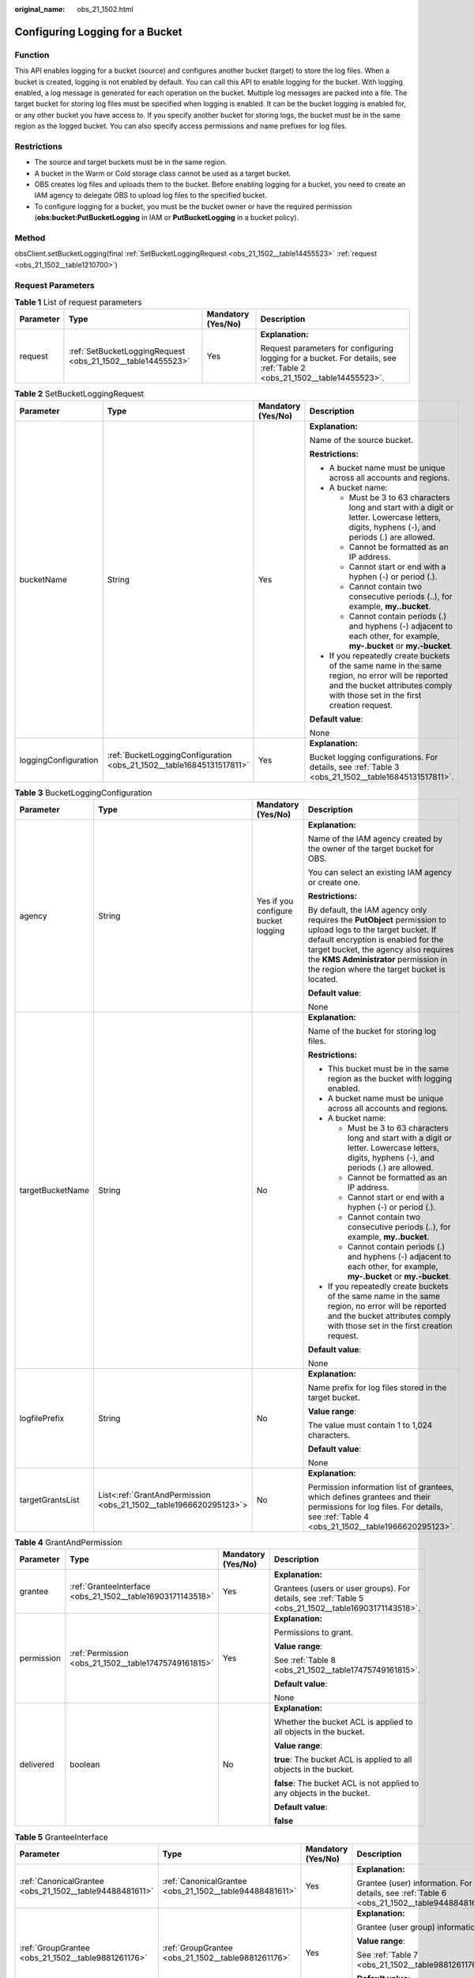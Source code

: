 :original_name: obs_21_1502.html

.. _obs_21_1502:

Configuring Logging for a Bucket
================================

Function
--------

This API enables logging for a bucket (source) and configures another bucket (target) to store the log files. When a bucket is created, logging is not enabled by default. You can call this API to enable logging for the bucket. With logging enabled, a log message is generated for each operation on the bucket. Multiple log messages are packed into a file. The target bucket for storing log files must be specified when logging is enabled. It can be the bucket logging is enabled for, or any other bucket you have access to. If you specify another bucket for storing logs, the bucket must be in the same region as the logged bucket. You can also specify access permissions and name prefixes for log files.

Restrictions
------------

-  The source and target buckets must be in the same region.
-  A bucket in the Warm or Cold storage class cannot be used as a target bucket.
-  OBS creates log files and uploads them to the bucket. Before enabling logging for a bucket, you need to create an IAM agency to delegate OBS to upload log files to the specified bucket.
-  To configure logging for a bucket, you must be the bucket owner or have the required permission (**obs:bucket:PutBucketLogging** in IAM or **PutBucketLogging** in a bucket policy).

Method
------

obsClient.setBucketLogging(final :ref:`SetBucketLoggingRequest <obs_21_1502__table14455523>` :ref:`request <obs_21_1502__table1210700>`)

Request Parameters
------------------

.. _obs_21_1502__table1210700:

.. table:: **Table 1** List of request parameters

   +-----------------+-------------------------------------------------------------+--------------------+------------------------------------------------------------------------------------------------------------------------+
   | Parameter       | Type                                                        | Mandatory (Yes/No) | Description                                                                                                            |
   +=================+=============================================================+====================+========================================================================================================================+
   | request         | :ref:`SetBucketLoggingRequest <obs_21_1502__table14455523>` | Yes                | **Explanation:**                                                                                                       |
   |                 |                                                             |                    |                                                                                                                        |
   |                 |                                                             |                    | Request parameters for configuring logging for a bucket. For details, see :ref:`Table 2 <obs_21_1502__table14455523>`. |
   +-----------------+-------------------------------------------------------------+--------------------+------------------------------------------------------------------------------------------------------------------------+

.. _obs_21_1502__table14455523:

.. table:: **Table 2** SetBucketLoggingRequest

   +----------------------+----------------------------------------------------------------------+--------------------+-----------------------------------------------------------------------------------------------------------------------------------------------------------------------------------+
   | Parameter            | Type                                                                 | Mandatory (Yes/No) | Description                                                                                                                                                                       |
   +======================+======================================================================+====================+===================================================================================================================================================================================+
   | bucketName           | String                                                               | Yes                | **Explanation:**                                                                                                                                                                  |
   |                      |                                                                      |                    |                                                                                                                                                                                   |
   |                      |                                                                      |                    | Name of the source bucket.                                                                                                                                                        |
   |                      |                                                                      |                    |                                                                                                                                                                                   |
   |                      |                                                                      |                    | **Restrictions:**                                                                                                                                                                 |
   |                      |                                                                      |                    |                                                                                                                                                                                   |
   |                      |                                                                      |                    | -  A bucket name must be unique across all accounts and regions.                                                                                                                  |
   |                      |                                                                      |                    | -  A bucket name:                                                                                                                                                                 |
   |                      |                                                                      |                    |                                                                                                                                                                                   |
   |                      |                                                                      |                    |    -  Must be 3 to 63 characters long and start with a digit or letter. Lowercase letters, digits, hyphens (-), and periods (.) are allowed.                                      |
   |                      |                                                                      |                    |    -  Cannot be formatted as an IP address.                                                                                                                                       |
   |                      |                                                                      |                    |    -  Cannot start or end with a hyphen (-) or period (.).                                                                                                                        |
   |                      |                                                                      |                    |    -  Cannot contain two consecutive periods (..), for example, **my..bucket**.                                                                                                   |
   |                      |                                                                      |                    |    -  Cannot contain periods (.) and hyphens (-) adjacent to each other, for example, **my-.bucket** or **my.-bucket**.                                                           |
   |                      |                                                                      |                    |                                                                                                                                                                                   |
   |                      |                                                                      |                    | -  If you repeatedly create buckets of the same name in the same region, no error will be reported and the bucket attributes comply with those set in the first creation request. |
   |                      |                                                                      |                    |                                                                                                                                                                                   |
   |                      |                                                                      |                    | **Default value**:                                                                                                                                                                |
   |                      |                                                                      |                    |                                                                                                                                                                                   |
   |                      |                                                                      |                    | None                                                                                                                                                                              |
   +----------------------+----------------------------------------------------------------------+--------------------+-----------------------------------------------------------------------------------------------------------------------------------------------------------------------------------+
   | loggingConfiguration | :ref:`BucketLoggingConfiguration <obs_21_1502__table16845131517811>` | Yes                | **Explanation:**                                                                                                                                                                  |
   |                      |                                                                      |                    |                                                                                                                                                                                   |
   |                      |                                                                      |                    | Bucket logging configurations. For details, see :ref:`Table 3 <obs_21_1502__table16845131517811>`.                                                                                |
   +----------------------+----------------------------------------------------------------------+--------------------+-----------------------------------------------------------------------------------------------------------------------------------------------------------------------------------+

.. _obs_21_1502__table16845131517811:

.. table:: **Table 3** BucketLoggingConfiguration

   +------------------+-------------------------------------------------------------------+-------------------------------------+------------------------------------------------------------------------------------------------------------------------------------------------------------------------------------------------------------------------------------------------------------------------------------+
   | Parameter        | Type                                                              | Mandatory (Yes/No)                  | Description                                                                                                                                                                                                                                                                        |
   +==================+===================================================================+=====================================+====================================================================================================================================================================================================================================================================================+
   | agency           | String                                                            | Yes if you configure bucket logging | **Explanation:**                                                                                                                                                                                                                                                                   |
   |                  |                                                                   |                                     |                                                                                                                                                                                                                                                                                    |
   |                  |                                                                   |                                     | Name of the IAM agency created by the owner of the target bucket for OBS.                                                                                                                                                                                                          |
   |                  |                                                                   |                                     |                                                                                                                                                                                                                                                                                    |
   |                  |                                                                   |                                     | You can select an existing IAM agency or create one.                                                                                                                                                                                                                               |
   |                  |                                                                   |                                     |                                                                                                                                                                                                                                                                                    |
   |                  |                                                                   |                                     | **Restrictions:**                                                                                                                                                                                                                                                                  |
   |                  |                                                                   |                                     |                                                                                                                                                                                                                                                                                    |
   |                  |                                                                   |                                     | By default, the IAM agency only requires the **PutObject** permission to upload logs to the target bucket. If default encryption is enabled for the target bucket, the agency also requires the **KMS Administrator** permission in the region where the target bucket is located. |
   |                  |                                                                   |                                     |                                                                                                                                                                                                                                                                                    |
   |                  |                                                                   |                                     | **Default value**:                                                                                                                                                                                                                                                                 |
   |                  |                                                                   |                                     |                                                                                                                                                                                                                                                                                    |
   |                  |                                                                   |                                     | None                                                                                                                                                                                                                                                                               |
   +------------------+-------------------------------------------------------------------+-------------------------------------+------------------------------------------------------------------------------------------------------------------------------------------------------------------------------------------------------------------------------------------------------------------------------------+
   | targetBucketName | String                                                            | No                                  | **Explanation:**                                                                                                                                                                                                                                                                   |
   |                  |                                                                   |                                     |                                                                                                                                                                                                                                                                                    |
   |                  |                                                                   |                                     | Name of the bucket for storing log files.                                                                                                                                                                                                                                          |
   |                  |                                                                   |                                     |                                                                                                                                                                                                                                                                                    |
   |                  |                                                                   |                                     | **Restrictions:**                                                                                                                                                                                                                                                                  |
   |                  |                                                                   |                                     |                                                                                                                                                                                                                                                                                    |
   |                  |                                                                   |                                     | -  This bucket must be in the same region as the bucket with logging enabled.                                                                                                                                                                                                      |
   |                  |                                                                   |                                     | -  A bucket name must be unique across all accounts and regions.                                                                                                                                                                                                                   |
   |                  |                                                                   |                                     | -  A bucket name:                                                                                                                                                                                                                                                                  |
   |                  |                                                                   |                                     |                                                                                                                                                                                                                                                                                    |
   |                  |                                                                   |                                     |    -  Must be 3 to 63 characters long and start with a digit or letter. Lowercase letters, digits, hyphens (-), and periods (.) are allowed.                                                                                                                                       |
   |                  |                                                                   |                                     |    -  Cannot be formatted as an IP address.                                                                                                                                                                                                                                        |
   |                  |                                                                   |                                     |    -  Cannot start or end with a hyphen (-) or period (.).                                                                                                                                                                                                                         |
   |                  |                                                                   |                                     |    -  Cannot contain two consecutive periods (..), for example, **my..bucket**.                                                                                                                                                                                                    |
   |                  |                                                                   |                                     |    -  Cannot contain periods (.) and hyphens (-) adjacent to each other, for example, **my-.bucket** or **my.-bucket**.                                                                                                                                                            |
   |                  |                                                                   |                                     |                                                                                                                                                                                                                                                                                    |
   |                  |                                                                   |                                     | -  If you repeatedly create buckets of the same name in the same region, no error will be reported and the bucket attributes comply with those set in the first creation request.                                                                                                  |
   |                  |                                                                   |                                     |                                                                                                                                                                                                                                                                                    |
   |                  |                                                                   |                                     | **Default value**:                                                                                                                                                                                                                                                                 |
   |                  |                                                                   |                                     |                                                                                                                                                                                                                                                                                    |
   |                  |                                                                   |                                     | None                                                                                                                                                                                                                                                                               |
   +------------------+-------------------------------------------------------------------+-------------------------------------+------------------------------------------------------------------------------------------------------------------------------------------------------------------------------------------------------------------------------------------------------------------------------------+
   | logfilePrefix    | String                                                            | No                                  | **Explanation:**                                                                                                                                                                                                                                                                   |
   |                  |                                                                   |                                     |                                                                                                                                                                                                                                                                                    |
   |                  |                                                                   |                                     | Name prefix for log files stored in the target bucket.                                                                                                                                                                                                                             |
   |                  |                                                                   |                                     |                                                                                                                                                                                                                                                                                    |
   |                  |                                                                   |                                     | **Value range**:                                                                                                                                                                                                                                                                   |
   |                  |                                                                   |                                     |                                                                                                                                                                                                                                                                                    |
   |                  |                                                                   |                                     | The value must contain 1 to 1,024 characters.                                                                                                                                                                                                                                      |
   |                  |                                                                   |                                     |                                                                                                                                                                                                                                                                                    |
   |                  |                                                                   |                                     | **Default value**:                                                                                                                                                                                                                                                                 |
   |                  |                                                                   |                                     |                                                                                                                                                                                                                                                                                    |
   |                  |                                                                   |                                     | None                                                                                                                                                                                                                                                                               |
   +------------------+-------------------------------------------------------------------+-------------------------------------+------------------------------------------------------------------------------------------------------------------------------------------------------------------------------------------------------------------------------------------------------------------------------------+
   | targetGrantsList | List<:ref:`GrantAndPermission <obs_21_1502__table1966620295123>`> | No                                  | **Explanation:**                                                                                                                                                                                                                                                                   |
   |                  |                                                                   |                                     |                                                                                                                                                                                                                                                                                    |
   |                  |                                                                   |                                     | Permission information list of grantees, which defines grantees and their permissions for log files. For details, see :ref:`Table 4 <obs_21_1502__table1966620295123>`.                                                                                                            |
   +------------------+-------------------------------------------------------------------+-------------------------------------+------------------------------------------------------------------------------------------------------------------------------------------------------------------------------------------------------------------------------------------------------------------------------------+

.. _obs_21_1502__table1966620295123:

.. table:: **Table 4** GrantAndPermission

   +-----------------+------------------------------------------------------------+--------------------+------------------------------------------------------------------------------------------------------+
   | Parameter       | Type                                                       | Mandatory (Yes/No) | Description                                                                                          |
   +=================+============================================================+====================+======================================================================================================+
   | grantee         | :ref:`GranteeInterface <obs_21_1502__table16903171143518>` | Yes                | **Explanation:**                                                                                     |
   |                 |                                                            |                    |                                                                                                      |
   |                 |                                                            |                    | Grantees (users or user groups). For details, see :ref:`Table 5 <obs_21_1502__table16903171143518>`. |
   +-----------------+------------------------------------------------------------+--------------------+------------------------------------------------------------------------------------------------------+
   | permission      | :ref:`Permission <obs_21_1502__table17475749161815>`       | Yes                | **Explanation:**                                                                                     |
   |                 |                                                            |                    |                                                                                                      |
   |                 |                                                            |                    | Permissions to grant.                                                                                |
   |                 |                                                            |                    |                                                                                                      |
   |                 |                                                            |                    | **Value range**:                                                                                     |
   |                 |                                                            |                    |                                                                                                      |
   |                 |                                                            |                    | See :ref:`Table 8 <obs_21_1502__table17475749161815>`.                                               |
   |                 |                                                            |                    |                                                                                                      |
   |                 |                                                            |                    | **Default value**:                                                                                   |
   |                 |                                                            |                    |                                                                                                      |
   |                 |                                                            |                    | None                                                                                                 |
   +-----------------+------------------------------------------------------------+--------------------+------------------------------------------------------------------------------------------------------+
   | delivered       | boolean                                                    | No                 | **Explanation:**                                                                                     |
   |                 |                                                            |                    |                                                                                                      |
   |                 |                                                            |                    | Whether the bucket ACL is applied to all objects in the bucket.                                      |
   |                 |                                                            |                    |                                                                                                      |
   |                 |                                                            |                    | **Value range**:                                                                                     |
   |                 |                                                            |                    |                                                                                                      |
   |                 |                                                            |                    | **true**: The bucket ACL is applied to all objects in the bucket.                                    |
   |                 |                                                            |                    |                                                                                                      |
   |                 |                                                            |                    | **false**: The bucket ACL is not applied to any objects in the bucket.                               |
   |                 |                                                            |                    |                                                                                                      |
   |                 |                                                            |                    | **Default value**:                                                                                   |
   |                 |                                                            |                    |                                                                                                      |
   |                 |                                                            |                    | **false**                                                                                            |
   +-----------------+------------------------------------------------------------+--------------------+------------------------------------------------------------------------------------------------------+

.. _obs_21_1502__table16903171143518:

.. table:: **Table 5** GranteeInterface

   +---------------------------------------------------------+---------------------------------------------------------+--------------------+----------------------------------------------------------------------------------------------+
   | Parameter                                               | Type                                                    | Mandatory (Yes/No) | Description                                                                                  |
   +=========================================================+=========================================================+====================+==============================================================================================+
   | :ref:`CanonicalGrantee <obs_21_1502__table94488481611>` | :ref:`CanonicalGrantee <obs_21_1502__table94488481611>` | Yes                | **Explanation:**                                                                             |
   |                                                         |                                                         |                    |                                                                                              |
   |                                                         |                                                         |                    | Grantee (user) information. For details, see :ref:`Table 6 <obs_21_1502__table94488481611>`. |
   +---------------------------------------------------------+---------------------------------------------------------+--------------------+----------------------------------------------------------------------------------------------+
   | :ref:`GroupGrantee <obs_21_1502__table9881261176>`      | :ref:`GroupGrantee <obs_21_1502__table9881261176>`      | Yes                | **Explanation:**                                                                             |
   |                                                         |                                                         |                    |                                                                                              |
   |                                                         |                                                         |                    | Grantee (user group) information.                                                            |
   |                                                         |                                                         |                    |                                                                                              |
   |                                                         |                                                         |                    | **Value range**:                                                                             |
   |                                                         |                                                         |                    |                                                                                              |
   |                                                         |                                                         |                    | See :ref:`Table 7 <obs_21_1502__table9881261176>`.                                           |
   |                                                         |                                                         |                    |                                                                                              |
   |                                                         |                                                         |                    | **Default value**:                                                                           |
   |                                                         |                                                         |                    |                                                                                              |
   |                                                         |                                                         |                    | None                                                                                         |
   +---------------------------------------------------------+---------------------------------------------------------+--------------------+----------------------------------------------------------------------------------------------+

.. _obs_21_1502__table94488481611:

.. table:: **Table 6** CanonicalGrantee

   +-----------------+-----------------+-------------------------------------------+----------------------------------------------------------------------------------------------+
   | Parameter       | Type            | Mandatory (Yes/No)                        | Description                                                                                  |
   +=================+=================+===========================================+==============================================================================================+
   | grantId         | String          | Yes if **Type** is set to **GranteeUser** | **Explanation:**                                                                             |
   |                 |                 |                                           |                                                                                              |
   |                 |                 |                                           | Account (domain) ID of the grantee.                                                          |
   |                 |                 |                                           |                                                                                              |
   |                 |                 |                                           | **Value range**:                                                                             |
   |                 |                 |                                           |                                                                                              |
   |                 |                 |                                           | To obtain the account ID, see :ref:`How Do I Get My Account ID and User ID? <obs_23_1712>`   |
   |                 |                 |                                           |                                                                                              |
   |                 |                 |                                           | **Default value**:                                                                           |
   |                 |                 |                                           |                                                                                              |
   |                 |                 |                                           | None                                                                                         |
   +-----------------+-----------------+-------------------------------------------+----------------------------------------------------------------------------------------------+
   | displayName     | String          | No                                        | **Explanation**:                                                                             |
   |                 |                 |                                           |                                                                                              |
   |                 |                 |                                           | Account name of the grantee.                                                                 |
   |                 |                 |                                           |                                                                                              |
   |                 |                 |                                           | **Value range**:                                                                             |
   |                 |                 |                                           |                                                                                              |
   |                 |                 |                                           | To obtain the account name, see :ref:`How Do I Get My Account ID and User ID? <obs_23_1712>` |
   |                 |                 |                                           |                                                                                              |
   |                 |                 |                                           | **Default value**:                                                                           |
   |                 |                 |                                           |                                                                                              |
   |                 |                 |                                           | None                                                                                         |
   +-----------------+-----------------+-------------------------------------------+----------------------------------------------------------------------------------------------+

.. _obs_21_1502__table9881261176:

.. table:: **Table 7** GroupGrantee

   =================== ================================================
   Constant            Description
   =================== ================================================
   ALL_USERS           All users.
   AUTHENTICATED_USERS Authorized users. This constant is deprecated.
   LOG_DELIVERY        Log delivery group. This constant is deprecated.
   =================== ================================================

.. _obs_21_1502__table17475749161815:

.. table:: **Table 8** Permission

   +-------------------------+-----------------------+----------------------------------------------------------------------------------------------------------------------------------------------------+
   | Constant                | Default Value         | Description                                                                                                                                        |
   +=========================+=======================+====================================================================================================================================================+
   | PERMISSION_READ         | READ                  | Read permission.                                                                                                                                   |
   |                         |                       |                                                                                                                                                    |
   |                         |                       | A grantee with this permission for a bucket can obtain the list of objects, multipart uploads, bucket metadata, and object versions in the bucket. |
   |                         |                       |                                                                                                                                                    |
   |                         |                       | A grantee with this permission for an object can obtain the object content and metadata.                                                           |
   +-------------------------+-----------------------+----------------------------------------------------------------------------------------------------------------------------------------------------+
   | PERMISSION_WRITE        | WRITE                 | Write permission.                                                                                                                                  |
   |                         |                       |                                                                                                                                                    |
   |                         |                       | A grantee with this permission for a bucket can upload, overwrite, and delete any object or part in the bucket.                                    |
   |                         |                       |                                                                                                                                                    |
   |                         |                       | This permission is not available for objects.                                                                                                      |
   +-------------------------+-----------------------+----------------------------------------------------------------------------------------------------------------------------------------------------+
   | PERMISSION_READ_ACP     | READ_ACP              | Permission to read an ACL.                                                                                                                         |
   |                         |                       |                                                                                                                                                    |
   |                         |                       | A grantee with this permission can obtain the ACL of a bucket or object.                                                                           |
   |                         |                       |                                                                                                                                                    |
   |                         |                       | A bucket or object owner has this permission for their bucket or object by default.                                                                |
   +-------------------------+-----------------------+----------------------------------------------------------------------------------------------------------------------------------------------------+
   | PERMISSION_WRITE_ACP    | WRITE_ACP             | Permission to modify an ACL.                                                                                                                       |
   |                         |                       |                                                                                                                                                    |
   |                         |                       | A grantee with this permission can update the ACL of a bucket or object.                                                                           |
   |                         |                       |                                                                                                                                                    |
   |                         |                       | A bucket or object owner has this permission for their bucket or object by default.                                                                |
   |                         |                       |                                                                                                                                                    |
   |                         |                       | This permission allows the grantee to change the access control policies, meaning the grantee has full control over a bucket or object.            |
   +-------------------------+-----------------------+----------------------------------------------------------------------------------------------------------------------------------------------------+
   | PERMISSION_FULL_CONTROL | FULL_CONTROL          | Full control access, including read and write permissions for a bucket and its ACL, or for an object and its ACL.                                  |
   |                         |                       |                                                                                                                                                    |
   |                         |                       | A grantee with this permission for a bucket has **READ**, **WRITE**, **READ_ACP**, and **WRITE_ACP** permissions for the bucket.                   |
   |                         |                       |                                                                                                                                                    |
   |                         |                       | A grantee with this permission for an object has **READ**, **READ_ACP**, and **WRITE_ACP** permissions for the object.                             |
   +-------------------------+-----------------------+----------------------------------------------------------------------------------------------------------------------------------------------------+

Responses
---------

.. table:: **Table 9** Common response headers

   +-----------------------+-----------------------+-----------------------------------------------------------------------------------------------------------------------------------------------------------------------------+
   | Parameter             | Type                  | Description                                                                                                                                                                 |
   +=======================+=======================+=============================================================================================================================================================================+
   | statusCode            | int                   | **Explanation:**                                                                                                                                                            |
   |                       |                       |                                                                                                                                                                             |
   |                       |                       | HTTP status code.                                                                                                                                                           |
   |                       |                       |                                                                                                                                                                             |
   |                       |                       | **Value range**:                                                                                                                                                            |
   |                       |                       |                                                                                                                                                                             |
   |                       |                       | A status code is a group of digits that can be **2**\ *xx* (indicating successes) or **4**\ *xx* or **5**\ *xx* (indicating errors). It indicates the status of a response. |
   |                       |                       |                                                                                                                                                                             |
   |                       |                       | **Default value**:                                                                                                                                                          |
   |                       |                       |                                                                                                                                                                             |
   |                       |                       | None                                                                                                                                                                        |
   +-----------------------+-----------------------+-----------------------------------------------------------------------------------------------------------------------------------------------------------------------------+
   | responseHeaders       | Map<String, Object>   | **Explanation:**                                                                                                                                                            |
   |                       |                       |                                                                                                                                                                             |
   |                       |                       | HTTP response header list, composed of tuples. In a tuple, the **String** key indicates the name of the header, and the **Object** value indicates the value of the header. |
   |                       |                       |                                                                                                                                                                             |
   |                       |                       | **Default value**:                                                                                                                                                          |
   |                       |                       |                                                                                                                                                                             |
   |                       |                       | None                                                                                                                                                                        |
   +-----------------------+-----------------------+-----------------------------------------------------------------------------------------------------------------------------------------------------------------------------+

Code Example: Enabling Bucket Logging
-------------------------------------

This example configures logging for bucket **examplebucket**, with **your agency** as the agency, **targetprefix** as the prefix for generated log files, and **targetbucketname** as the bucket for storing log files.

::

   import com.obs.services.ObsClient;
   import com.obs.services.exception.ObsException;
   import com.obs.services.model.BucketLoggingConfiguration;
   public class SetBucketLogging001 {
       public static void main(String[] args) {
           // Obtain an AK/SK pair using environment variables or import the AK/SK pair in other ways. Using hard coding may result in leakage.
           // Obtain an AK/SK pair on the management console.
           String ak = System.getenv("ACCESS_KEY_ID");
           String sk = System.getenv("SECRET_ACCESS_KEY_ID");
           // (Optional) If you are using a temporary AK/SK pair and a security token to access OBS, you are advised not to use hard coding, which may result in information leakage.
           // Obtain an AK/SK pair and a security token using environment variables or import them in other ways.
           // String securityToken = System.getenv("SECURITY_TOKEN");
           // Enter the endpoint corresponding to the region where the bucket is to be created.
           String endPoint = "https://your-endpoint";
           // Obtain an endpoint using environment variables or import it in other ways.
           //String endPoint = System.getenv("ENDPOINT");

           // Create an ObsClient instance.
           // Use the permanent AK/SK pair to initialize the client.
           ObsClient obsClient = new ObsClient(ak, sk,endPoint);
           // Use the temporary AK/SK pair and security token to initialize the client.
           // ObsClient obsClient = new ObsClient(ak, sk, securityToken, endPoint);

           try {
               // Enable bucket logging.
               BucketLoggingConfiguration config = new BucketLoggingConfiguration();
              // Set an agency. You need to create one on IAM.
               config.setAgency("your agency");
               config.setTargetBucketName("targetbucketname");
               config.setLogfilePrefix("targetprefix");
               obsClient.setBucketLogging("examplebucket", config);
               System.out.println("setBucketLogging successfully");
           } catch (ObsException e) {
               System.out.println("setBucketLogging failed");
               // Request failed. Print the HTTP status code.
               System.out.println("HTTP Code:" + e.getResponseCode());
               // Request failed. Print the server-side error code.
               System.out.println("Error Code:" + e.getErrorCode());
               // Request failed. Print the error details.
               System.out.println("Error Message:" + e.getErrorMessage());
               // Request failed. Print the request ID.
               System.out.println("Request ID:" + e.getErrorRequestId());
               System.out.println("Host ID:" + e.getErrorHostId());
               e.printStackTrace();
           } catch (Exception e) {
               System.out.println("setBucketLogging failed");
               // Print other error information.
               e.printStackTrace();
           }
       }
   }

Code Example: Granting the Read Permission on a Log Object
----------------------------------------------------------

This example configures logging for bucket **examplebucket**, with **your agency** as the agency, **targetprefix** as the prefix for generated log files, and **targetbucketname** as the bucket for storing log files, and then grants all users the read permission for the logs.

::

   import com.obs.services.ObsClient;
   import com.obs.services.exception.ObsException;
   import com.obs.services.model.BucketLoggingConfiguration;
   import com.obs.services.model.GrantAndPermission;
   import com.obs.services.model.GroupGrantee;
   import com.obs.services.model.Permission;
   public class SetBucketLogging002
   {
       public static void main(String[] args) {
           // Obtain an AK/SK pair using environment variables or import the AK/SK pair in other ways. Using hard coding may result in leakage.
           // Obtain an AK/SK pair on the management console.
           String ak = System.getenv("ACCESS_KEY_ID");
           String sk = System.getenv("SECRET_ACCESS_KEY_ID");
           // (Optional) If you are using a temporary AK/SK pair and a security token to access OBS, you are advised not to use hard coding, which may result in information leakage.
           // Obtain an AK/SK pair and a security token using environment variables or import them in other ways.
           // String securityToken = System.getenv("SECURITY_TOKEN");
           // Enter the endpoint corresponding to the region where the bucket is to be created.
           String endPoint = "https://your-endpoint";
           // Obtain an endpoint using environment variables or import it in other ways.
           //String endPoint = System.getenv("ENDPOINT");

           // Create an ObsClient instance.
           // Use the permanent AK/SK pair to initialize the client.
           ObsClient obsClient = new ObsClient(ak, sk,endPoint);
           // Use the temporary AK/SK pair and security token to initialize the client.
           // ObsClient obsClient = new ObsClient(ak, sk, securityToken, endPoint);

           try {
               // Configure access to logs.
               String targetBucket = "targetbucketname";
                // Configure logging for the bucket.
               BucketLoggingConfiguration config = new BucketLoggingConfiguration();
              // Set an agency. You need to create one on IAM.
               config.setAgency("your agency");
               config.setTargetBucketName(targetBucket);
               config.setLogfilePrefix("prefix");
               // Grant all users the READ permission for the logs.
               GrantAndPermission grant1 = new GrantAndPermission(GroupGrantee.ALL_USERS, Permission.PERMISSION_READ);
               config.setTargetGrants(new GrantAndPermission[]{grant1});
               obsClient.setBucketLogging("examplebucket", config);
               System.out.println("setBucketLogging successfully");
           } catch (ObsException e) {
               System.out.println("setBucketLogging failed");
               // Request failed. Print the HTTP status code.
               System.out.println("HTTP Code:" + e.getResponseCode());
               // Request failed. Print the server-side error code.
               System.out.println("Error Code:" + e.getErrorCode());
               // Request failed. Print the error details.
               System.out.println("Error Message:" + e.getErrorMessage());
               // Request failed. Print the request ID.
               System.out.println("Request ID:" + e.getErrorRequestId());
               System.out.println("Host ID:" + e.getErrorHostId());
               e.printStackTrace();
           } catch (Exception e) {
               System.out.println("setBucketLogging failed");
               // Print other error information.
               e.printStackTrace();
           }
       }
   }

Code Example: Disabling Bucket Logging
--------------------------------------

This example disables the logging for bucket **examplebucket** by clearing the logging configurations of the bucket using **ObsClient.setBucketLogging**.

::

   import com.obs.services.ObsClient;
   import com.obs.services.exception.ObsException;
   import com.obs.services.model.BucketLoggingConfiguration;
   public class SetBucketLogging003
   {
       public static void main(String[] args) {
           // Obtain an AK/SK pair using environment variables or import the AK/SK pair in other ways. Using hard coding may result in leakage.
           // Obtain an AK/SK pair on the management console.
           String ak = System.getenv("ACCESS_KEY_ID");
           String sk = System.getenv("SECRET_ACCESS_KEY_ID");
           // (Optional) If you are using a temporary AK/SK pair and a security token to access OBS, you are advised not to use hard coding, which may result in information leakage.
           // Obtain an AK/SK pair and a security token using environment variables or import them in other ways.
           // String securityToken = System.getenv("SECURITY_TOKEN");
           // Enter the endpoint corresponding to the region where the bucket is to be created.
           String endPoint = "https://your-endpoint";
           // Obtain an endpoint using environment variables or import it in other ways.
           //String endPoint = System.getenv("ENDPOINT");

           // Create an ObsClient instance.
           // Use the permanent AK/SK pair to initialize the client.
           ObsClient obsClient = new ObsClient(ak, sk,endPoint);
           // Use the temporary AK/SK pair and security token to initialize the client.
           // ObsClient obsClient = new ObsClient(ak, sk, securityToken, endPoint);

           try {
               // Leave the logging configurations in blank.
               obsClient.setBucketLogging("examplebucket", new BucketLoggingConfiguration());
               System.out.println("setBucketLogging successfully");
           } catch (ObsException e) {
               System.out.println("setBucketLogging failed");
               // Request failed. Print the HTTP status code.
               System.out.println("HTTP Code:" + e.getResponseCode());
               // Request failed. Print the server-side error code.
               System.out.println("Error Code:" + e.getErrorCode());
               // Request failed. Print the error details.
               System.out.println("Error Message:" + e.getErrorMessage());
               // Request failed. Print the request ID.
               System.out.println("Request ID:" + e.getErrorRequestId());
               System.out.println("Host ID:" + e.getErrorHostId());
               e.printStackTrace();
           } catch (Exception e) {
               System.out.println("setBucketLogging failed");
               // Print other error information.
               e.printStackTrace();
           }
       }
   }
